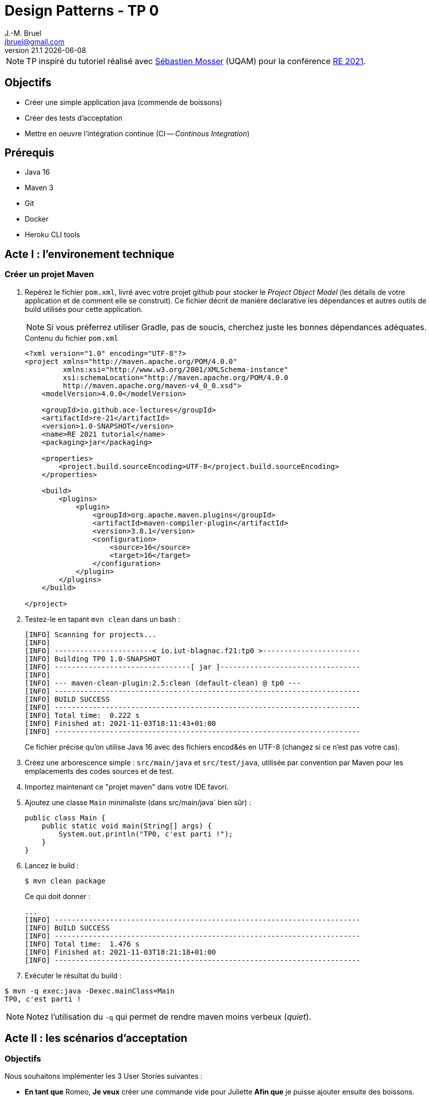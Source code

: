 = Design Patterns - TP 0
J.-M. Bruel <jbruel@gmail.com>
v21.1 {localdate}
:tdnum: TP0
:imagesdir: images
:source-highlighter: rouge
//------------------------- variables de configuration
:icons: font
:experimental:
:numbered!:
// Specific to GitHub
ifdef::env-github[]
:tip-caption: :bulb:
:note-caption: :information_source:
:important-caption: :heavy_exclamation_mark:
:caution-caption: :fire:
:warning-caption: :warning:
endif::[]


NOTE: TP inspiré du tutoriel réalisé avec mailto:mosser.sebastien@uqam.ca[Sébastien Mosser] (UQAM) pour la conférence https://github.com/ace-lectures/re21-devops[RE 2021].

== Objectifs

- Créer une simple application java (commende de boissons)
- Créer des tests d'acceptation
- Mettre en oeuvre l'intégration continue (CI -- _Continous Integration_)

== Prérequis

  - Java 16
  - Maven 3
  - Git
  - Docker
  - Heroku CLI tools

//------------------------------------ 
//------------------------------------ 
//------------------------------------ 
//------------  Let's START----------- 
//------------------------------------ 
//------------------------------------ 

== Acte I : l'environement technique

=== Créer un projet Maven

. Repérez le fichier `pom.xml`, livré avec votre projet github pour stocker le _Project Object Model_ (les détails de votre application et de comment elle se construit). 
Ce fichier décrit de manière déclarative les dépendances et autres outils de build utilisés pour cette application. 
+
NOTE: Si vous préferrez utiliser Gradle, pas de soucis, cherchez juste les bonnes dépendances adéquates.
+
.Contenu du fichier `pom.xml`
[source,xml]
----
<?xml version="1.0" encoding="UTF-8"?>
<project xmlns="http://maven.apache.org/POM/4.0.0"
         xmlns:xsi="http://www.w3.org/2001/XMLSchema-instance"
         xsi:schemaLocation="http://maven.apache.org/POM/4.0.0
         http://maven.apache.org/maven-v4_0_0.xsd">
    <modelVersion>4.0.0</modelVersion>
    
    <groupId>io.github.ace-lectures</groupId>
    <artifactId>re-21</artifactId>
    <version>1.0-SNAPSHOT</version>
    <name>RE 2021 tutorial</name>
    <packaging>jar</packaging>
    
    <properties>
        <project.build.sourceEncoding>UTF-8</project.build.sourceEncoding>
    </properties>
    
    <build>
        <plugins>
            <plugin>
                <groupId>org.apache.maven.plugins</groupId>
                <artifactId>maven-compiler-plugin</artifactId>
                <version>3.8.1</version>
                <configuration>
                    <source>16</source>
                    <target>16</target>
                </configuration>
            </plugin>
        </plugins>
    </build>
    
</project>
----

. Testez-le en tapant `mvn clean` dans un bash :
+
....
[INFO] Scanning for projects...
[INFO] 
[INFO] -----------------------< io.iut-blagnac.f21:tp0 >-----------------------
[INFO] Building TP0 1.0-SNAPSHOT
[INFO] --------------------------------[ jar ]---------------------------------
[INFO] 
[INFO] --- maven-clean-plugin:2.5:clean (default-clean) @ tp0 ---
[INFO] ------------------------------------------------------------------------
[INFO] BUILD SUCCESS
[INFO] ------------------------------------------------------------------------
[INFO] Total time:  0.222 s
[INFO] Finished at: 2021-11-03T18:11:43+01:00
[INFO] ------------------------------------------------------------------------
....
+
Ce fichier précise qu'on utilise Java 16 avec des fichiers encod&és en UTF-8 (changez si ce n'est pas votre cas).

. Créez une arborescence simple : `src/main/java` et `src/test/java`, utilisée par convention par Maven pour les emplacements des codes sources et de test.

. Importez maintenant ce "projet maven" dans votre IDE favori.

. Ajoutez une classe `Main` minimaliste (dans src/main/java` bien sûr) :
+
[source,java]
----
public class Main {
    public static void main(String[] args) {
        System.out.println("TP0, c'est parti !");
    }
}
----

. Lancez le build :
+
....
$ mvn clean package
....
+
Ce qui doit donner :
+
....
...
[INFO] ------------------------------------------------------------------------
[INFO] BUILD SUCCESS
[INFO] ------------------------------------------------------------------------
[INFO] Total time:  1.476 s
[INFO] Finished at: 2021-11-03T18:21:18+01:00
[INFO] ------------------------------------------------------------------------
....

. Exécuter le résultat du build :
....
$ mvn -q exec:java -Dexec.mainClass=Main
TP0, c'est parti !
....

NOTE: Notez l'utilisation du `-q` qui permet de rendre maven moins verbeux (_quiet_).

== Acte II : les scénarios d'acceptation

=== Objectifs

Nous souhaitons implémenter les 3 User Stories suivantes :

- *En tant que* Romeo, *Je veux* créer une commande vide pour Juliette *Afin que* je puisse ajouter ensuite des boissons.
- *En tant que* Romeo, *Je veux* ajouter des boissons à une commande *Afin que* je puisse les boire.
- *En tant que* Romeo, *Je veux* payer une commande *Afin que* je n'aille pas en prison.

=== TDD

Pour tester l'approche _Test-Driven Development_, nous allons commencer par créer les tests unitaires.

1. Commençons par indiquer à Maven que nous allons utiliser JUnit, en ajoutant la dépendance suivante : 
+
[source,xml]
----
    <dependencies>
        <dependency>
            <groupId>junit</groupId>
            <artifactId>junit</artifactId>
            <version>4.13.2</version>
            <scope>test</scope>
        </dependency>
    </dependencies>
----

. Réalisez un test pour la 1ère US : *En tant que* Romeo, *Je veux* créer une commande vide pour Juliette *Afin que* je puisse ajouter ensuite des boissons.
+
Le test va vérifier que, quand une commande (`order`) est créé par Roméo pour Juliette, elle est vide par défaut. 
Créez une classe `OrderUnitTest` dans `src/test/java` :
+
[source,java]
----
import org.junit.Test;
import java.util.List;
import static org.junit.Assert.assertEquals;

public class OrderUnitTest {
    
    @Test public void empty_order_by_default(){
        Order o = new Order();
        o.setOwner("Romeo"); 
        o.setRecipient("Juliet");
        List<Order.Drink> drinks = o.getDrinks();
        assertEquals(0, drinks.size());
    }
    
}
----

. En utilisant les _quickfix_ et autres astuces de votre éditeur préféré, ajoutez les classes et méthodes manquantes.
+
Voici un début pour la classe `Order` :
+
[source,java]
----
import java.util.List;
import java.util.LinkedList;

public class Order {

    public void setOwner(String who) { /* ...*/ }
    public void setRecipient(String who) { /* ...*/ }
    public List<Order.Drink> getDrinks() { return new LinkedList<>(); }

    static class Drink { 
        public Drink(String name){ }  
    }
    
}
----

. Puis exécutez les tests :
+
....
$ mvn -q test
-------------------------------------------------------
 T E S T S
-------------------------------------------------------
Running OrderUnitTest
Tests run: 1, Failures: 0, Errors: 0, Skipped: 0, Time elapsed: 0.063 sec

Results :

Tests run: 1, Failures: 0, Errors: 0, Skipped: 0

[INFO] ------------------------------------------------------------------------
[INFO] BUILD SUCCESS
[INFO] ------------------------------------------------------------------------
[INFO] Total time:  1.964 s
[INFO] Finished at: 2021-11-03T18:50:13+01:00
[INFO] ------------------------------------------------------------------------
....

=== BDD

Passons maintenant à un autre type de tests :

. Ajouter la dépendance `Cucumber` dans votre `pom.xml` :
+
[source,xml]
----
    <dependency>
        <groupId>io.cucumber</groupId>
        <artifactId>cucumber-java</artifactId>
        <version>6.11.0</version>
        <scope>test</scope>
    </dependency>
    <dependency>
         <groupId>io.cucumber</groupId>
         <artifactId>cucumber-junit</artifactId>
         <version>6.11.0</version>
         <scope>test</scope>
    </dependency>

----

. Activez Cucumber dans votre projet
+
Pour compléter le test JUnit précédent et réaliser des tests d'acceptation, nous devons activer le framework cucumber. 
On va indiquer à l'exécution Junit de faire une passerelle (appelé `RunCucumberTest`) vers l'exécution de ces tests.
+
Pour cela, créer une classe `RunCucumberTest` dans `src/test/java` :
+
[source,java]
----
import io.cucumber.junit.Cucumber;
import io.cucumber.junit.CucumberOptions;
import org.junit.runner.RunWith;

@RunWith(Cucumber.class)
@CucumberOptions(plugin = {"pretty"})
public class RunCucumberTest {}
----

. Créee un répertoire `src/test/resources` et un fichier  `ordering.feature` à l'intérieur. 
Ce ficier va décrire notre scénario d'acceptation :
+
[source,gherkin]
----
Feature: Ordering drinks

  Scenario: Creating an empty order
    Given Romeo who wants to create an Order
    When Juliet is declared as recipient
    Then the order does not contain any drinks
----
+
WARNING: Nous écrivons les tests en anglais pour rester cohérents avec le code source, mais non seulement nous aurions pu les écrire en français, mais en plus le langage utilisé par cucumber (Gherkin) est compatible avec les mots-clés français (Scénario-Etant donné-Quand-Alors).

. Si vous exécutez ce test (`mvn test`) vos aurez des erreurs, et c'est normal puisque cucumber ne peut pas savoir ce que veut dire les phrases (_the order does not contain any drinks_ par exemple).
En lisant les erreurs liées au test vous verrez que cucumber vous propose les éléments qu'il lui manque.
Vous n'avez qu'à copier/coller ces "steps" dans une classe dédiée, `StepDefinitions` dans `src/test/Java` :
+
[source,java]
----
import io.cucumber.java.en.*;
import java.util.List;
import static org.junit.Assert.*;

public class StepDefinitions {

    private Order o;

    @Given("Romeo who wants to create an Order")
    public void romeo_who_wants_to_create_an_order() {
        // Write code here that turns the phrase above into concrete actions
        throw new io.cucumber.java.PendingException();
    }
    @Then("Juliet is declared as recipient")
    public void juliet_is_declared_as_recipient() {
        // Write code here that turns the phrase above into concrete actions
        throw new io.cucumber.java.PendingException();
    }
    @When("the order does not contain any drinks")
    public void the_order_does_not_contain_any_drinks() {
        // Write code here that turns the phrase above into concrete actions
        throw new io.cucumber.java.PendingException();
    }
}
----

. Exécutez à nouveau les tests :
+
....
$ mvn -q test
....
+
Ces tests ne passent bien évident pas puisque ce sont des squelettes vides. Il faut maintenant les lier à notre code.

. Modifiez le code afin qu'il fasse ce que le code est censé exécuter pour ces "steps" :
+
[source,java]
----
@Given("Romeo who wants to create an Order")
public void creating_an_order() {
    o = new Order(); 
    o.setOwner("Romeo");
}

@When("Juliet is declared as recipient")
public void declaring_recipient(){ 
  o.setRecipient("Juliet");  
}

@Then("the order does not contain any drinks")
public void check_emptiness() {
    List<Order.Drink> drinks = o.getDrinks();
    assertEquals(0, drinks.size());
}
----
+
NOTE: Notez l'utilisation des assertions dans les directives `@Then`...

. Exécutez à nouveau les tests :
+
....
$ mvn -q test
...
-------------------------------------------------------
 T E S T S
-------------------------------------------------------
Running OrderUnitTest
Tests run: 1, Failures: 0, Errors: 0, Skipped: 0, Time elapsed: 0.046 sec
Running RunCucumberTest

Scenario: Creating an empty order            # ordering.feature:3
  Given Romeo who wants to create an Order   # StepDefinitions.creating_an_order()
  Then Juliet is declared as recipient       # StepDefinitions.declaring_recipient()
  When the order does not contain any drinks # StepDefinitions.check_emptiness()
Tests run: 1, Failures: 0, Errors: 0, Skipped: 0, Time elapsed: 0.371 sec
...
....

Tout de vrai cette fois bien fonctionner.

=== Nouvelle US

Implémentons maintenant la User Story suivante (En tant que Romeo, Je veux ajouter des boissons à une commande Afin que je puisse les boire).

. Ajoutez un nouveau scénario dans `ordering.feature` :
+
[source,gherkin]
----
Scenario: Adding a drink to an order
  Given Tom who wants to create an Order
  When Jerry is declared as recipient
    And a "PepsaCola Zero" is added to the order
  Then the order contains 1 drink
----

. Exécutez les tests (`mvn test`) et constatez qu'il va être pénible d'implémenter tous les "steps" qui se ressemblent (ici Tom ou Romeo par exemple)

=== Améliorations des tests

Passons maintenant à la vitesse supérieur en utilisant la puissance de Gherkin en améliorant les tests d'acceptation et en implémentant de manière plus judicieuse les autres US.

. Remplacez la définition du step `@Given("Romeo who wants to create an Order")` par le code plus générique suivant :
+
[source,java]
----
@Given("{word} who wants to create an Order")
public void creating_an_order(String who) {
    o = new Order();
    o.setOwner(who);
}
----

. Faites de même (sans solution donnée cette fois) pour le step `@When("Juliet is declared as recipient")`.

. Et ajoutez les 2 steps manquants :
+
[source,java]
----
@When("a {string} is added to the order")
public void add_drink_to_the_order(String drinkName){
    o.getDrinks().add(new Order.Drink(drinkName));
}

@Then("the order contains {int} drink")
public void check_order_size(int size) {
    assertEquals(size, o.getDrinks().size());
}
----

. Ce code ne compile pas puisqu'il manque l'initialisation de la liste.
Ajoutez donc à la classe `Order` :
+
[source,java]
----
private List<Drink> contents = new LinkedList<>();
...
public List<Drink> getDrinks() { return contents; }    
----
+
WARNING: Ce code n'est vraiment pas bon d'un point de vue objet, mais nous allons vite à l'essentiel pour l'instant.

=== Expressions régulières

Imaginez que nous souhaitions tester le scénario suivant :

[source,gherkin]
----
Scenario: Checking the contents of an order
  Given Seb who wants to create an Order
  When Jean-Michel is declared as recipient
    And a "PepsaCoke Zero" is added to the order
    And a "DietCola Max" is added to the order
    And another "PepsaCoke Zero" is added to the order
  Then the order contains 3 drinks
    And the order contains 2 "PepsaCoke Zero"
    And the order contains 1 "DietCola Max"
----

. Améliorer la classe `Drink` :
+
[source,java]
----
static class Drink {
    public Drink(String name){ this.name = name; }
    private String name;
    public String getName() { return name; }
}
----

. Utilisons les expressions régulières pour supporter le pluriel dans les steps (e.g., drinks, another drink)
+
[source,gherkin]
----
@When("a(nother?) {string} is added to the order")
public void add_drink_to_the_order(String drinkName){ /* ... */ }

@Then("the order contains {int} drink(s?)")
public void check_order_size(int size) { /* ... */ }
----

. Finalement, ajouter le step qui permet de compter les boissons :
+
[source,gherkin]
----
@Then("the order contains {int} {string}")
public void check_order_contents(int size, String drink) {
    long count = o.getDrinks().stream()
                  .filter(d -> d.getName().equals(drink))
                  .count();
    assertEquals(size,count);
}
----

== Acte III : utilisation des conteneurs

Nous allons maintenant faire en sorte que nos méthodes soient accessibles de l'extérieur (API) et nous allons construire une interface REST simple pour manipuler cette API.

=== Utilisation de Jooby

. Ajoutez la dépendance suivant dans votre `pom.xml` :

[source,xml]
----
    <dependency>
      <groupId>io.jooby</groupId>
      <artifactId>jooby-netty</artifactId>
      <version>2.11.0</version>
    </dependency>
    <dependency>
      <groupId>ch.qos.logback</groupId>
      <artifactId>logback-classic</artifactId>
      <version>1.2.6</version>
    </dependency>
----

=== Rendre nos classes plus "présentables"

Ajoutez les méthodes suivantes à `Order` :

[source, java]
----
private String owner;
public void setOwner(String who) { this.owner = who; }

private String recipient;
public void setRecipient(String who) { this.recipient = who; }

@Override
public String toString() {
    return "Order: " + owner + " / " + recipient + " / { " + contents + "}";
}

static class Drink {
    // ...
    @Override public String toString() { return name; }
}
----

=== Encapsulons notre application dans un service

Nous voulons pouvoir accéder à nos méthodes via une API REST simple :

- `GET /` : le simple "hello world" d'accueil
- `GET /orders` : liste des commandes en cours
- `GET /orders/{owner}/{recipient}/{drink}` : ajouter une commande à la liste

WARNING: la dernière route devrait être un POST, mais encore une fois, nous simplifions.

. Créez une classe `Service` qui implémente cette API :
+
[source, java]
----
import io.jooby.Jooby;
import java.util.LinkedList;
import java.util.List;

public class Service extends Jooby {

    public static void main(String[] args) { runApp(args, Service::new); }

    {
        get("/", ctx -> "Welcome to our drink ordering system");
        get("/orders", ctx -> getAllOrders() );
        get("/orders/{owner}/{recipient}/{drink}", ctx -> {
            Order o = addOrder(ctx.path("owner").value(),
                               ctx.path("recipient").value(),
                               ctx.path("drink").value());
            return "added " + o;
        });
    }

    private final List<Order> orders = new LinkedList<>();

    public String getAllOrders() { 
        return ""; 
    }

    public Order addOrder(String owner, String recipient, String drinkName) {
        return null;
    }    
}
----

. Compilez sans lancer les tests pour gagner du temps :
+
....
$ mvn clean package -DskipTests
....
+
Tester l'API sur le serveur lancé par l'exécution (certainement http://localhost:8080/orders)

. Maintenant il ne nous reste plus qu'à lier nos méthodes aux services :
+
[source,java]
----
public String getAllOrders() {
    if(orders.isEmpty())
        return "Nothing to show";
    return orders.stream()
                 .map(Order::toString)
                 .reduce("",(s1,s2) -> s1 +"\n" + s2);
}

public Order addOrder(String owner, String recipient, String drinkName) {
    Order o = new Order();
    o.setOwner(owner);
    o.setRecipient(recipient);
    o.getDrinks().add(new Order.Drink(drinkName));
    orders.add(o);
    return o;
}
---- 

. Testez l'API après avoir compilé de nouveau et lancé l'exécution du service :

- http://localhost:8080/ (doit afficher le message d'accueil)
http://localhost:8080/orders (doit afficher une liste vide)
http://localhost:8080/orders/seb/jmb/coke (cliquez plusieurs fois ou changez les paramètres)
http://localhost:8080/orders (doit afficher cette fois une commande non vide)

=== Rendre le service exécutable

Nous allons maintenant générer un jar par ajout de la dépendance suivant dans la partie build du `pom.xml` :

[source,xml]
----
    <plugin>
      <groupId>org.apache.maven.plugins</groupId>
      <artifactId>maven-shade-plugin</artifactId>
      <version>3.2.4</version>
      <executions>
        <execution>
          <phase>package</phase>
          <goals>
            <goal>shade</goal>
          </goals>
          <configuration>
            <finalName>${project.artifactId}-SHADED</finalName>
            <transformers>
              <transformer implementation="org.apache.maven.plugins.shade.resource.ManifestResourceTransformer">
                <mainClass>Service</mainClass>
              </transformer>
            </transformers>
          </configuration>
        </execution>
      </executions>
    </plugin>
----

. Exécutez le jar généré :
+
....
$ java -jar target/tp0-SHADED.jar
....

== Acte IV : CI/CD

Récupérez le fichier d'intégration continue `pipeline.yml` du répertoire ùtils` et mettez-le dans le répertoire `.github/workflows` de votre dépôt.

Etudiez-le et regardez-le fonctionner sur votre dépôt au prochain push.

.Artefact récupérable généré par intégration continue
image::ci.png["Résultat du CI"]

== Pour aller plus loin

Si vous avez suivi toutes les étapes précédentes et voulez aller plus loin (utilisation de docker, déploiement sur Heroku, etc.), n'hésitez pas à consulter la fin du tuto qui a servi de base à ce TP : https://github.com/ace-lectures/re21-devops.

